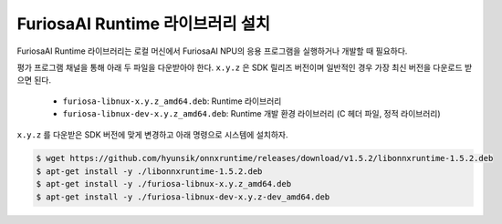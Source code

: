 **********************************
FuriosaAI Runtime 라이브러리 설치
**********************************

FuriosaAI Runtime 라이브러리는 로컬 머신에서 
FuriosaAI NPU의 응용 프로그램을 실행하거나 개발할 때 필요하다.

평가 프로그램 채널을 통해 아래 두 파일을 다운받아야 한다. ``x.y.z`` 은 SDK 릴리즈 버전이며
일반적인 경우 가장 최신 버전을 다운로드 받으면 된다.

  * ``furiosa-libnux-x.y.z_amd64.deb``:  Runtime 라이브러리
  * ``furiosa-libnux-dev-x.y.z_amd64.deb``: Runtime 개발 환경 라이브러리 (C 헤더 파일, 정적 라이브러리)

``x.y.z`` 를 다운받은 SDK 버전에 맞게 변경하고 아래 명령으로 시스템에 설치하자.

.. code-block::

  $ wget https://github.com/hyunsik/onnxruntime/releases/download/v1.5.2/libonnxruntime-1.5.2.deb
  $ apt-get install -y ./libonnxruntime-1.5.2.deb
  $ apt-get install -y ./furiosa-libnux-x.y.z_amd64.deb
  $ apt-get install -y ./furiosa-libnux-dev-x.y.z-dev_amd64.deb